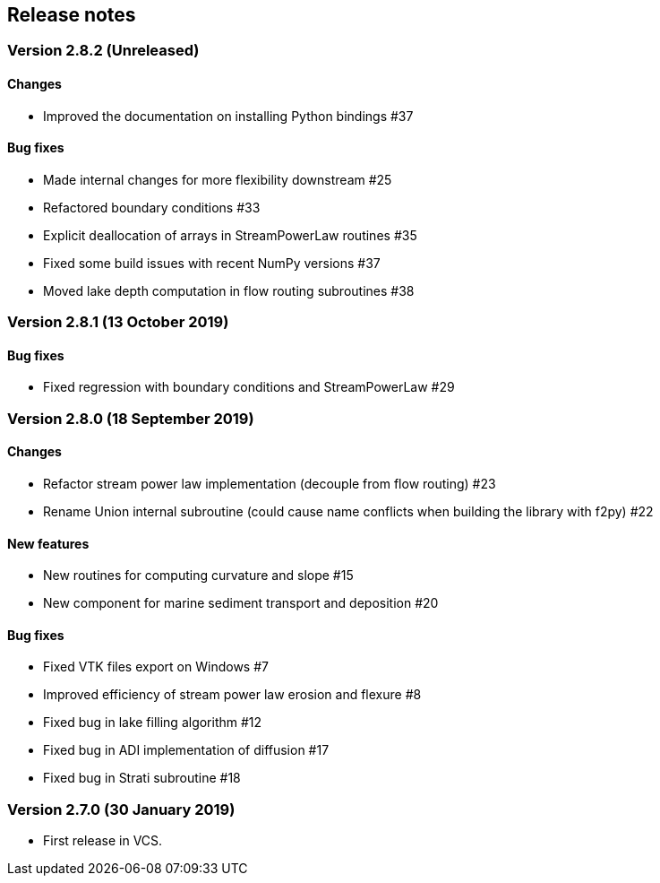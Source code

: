 [#release_notes]
== Release notes

=== Version 2.8.2 (Unreleased)

==== Changes

- Improved the documentation on installing Python bindings #37

==== Bug fixes

- Made internal changes for more flexibility downstream #25
- Refactored boundary conditions #33
- Explicit deallocation of arrays in StreamPowerLaw routines #35
- Fixed some build issues with recent NumPy versions #37
- Moved lake depth computation in flow routing subroutines #38

=== Version 2.8.1 (13 October 2019)

==== Bug fixes

- Fixed regression with boundary conditions and StreamPowerLaw #29

=== Version 2.8.0 (18 September 2019)

==== Changes

- Refactor stream power law implementation (decouple from flow
  routing) #23

- Rename Union internal subroutine (could cause name conflicts when
  building the library with f2py) #22

==== New features

- New routines for computing curvature and slope #15

- New component for marine sediment transport and deposition #20

==== Bug fixes

- Fixed VTK files export on Windows #7

- Improved efficiency of stream power law erosion and flexure #8

- Fixed bug in lake filling algorithm #12

- Fixed bug in ADI implementation of diffusion #17

- Fixed bug in Strati subroutine #18

=== Version 2.7.0 (30 January 2019)

- First release in VCS.
